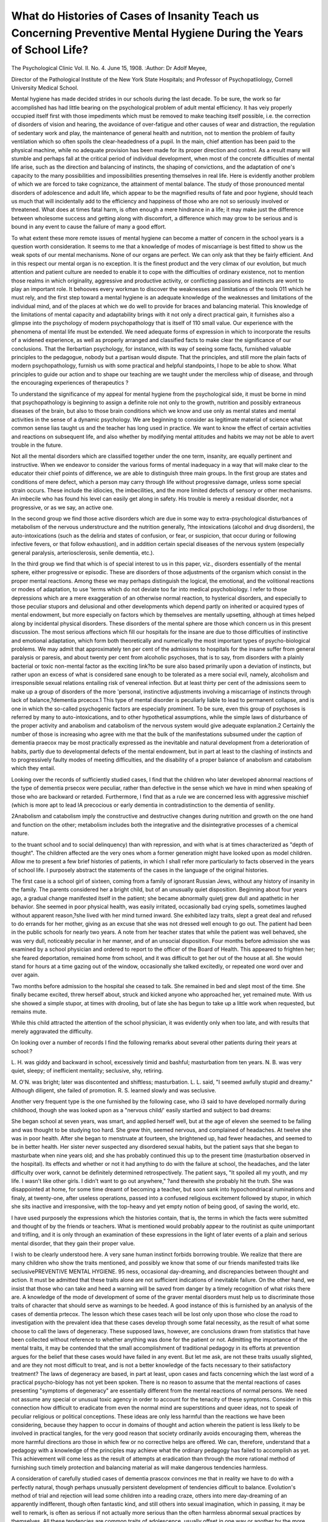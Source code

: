 What do Histories of Cases of Insanity Teach us Concerning Preventive Mental Hygiene During the Years of School Life?
======================================================================================================================

The Psychological Clinic
Vol. II. No. 4. June 15, 1908.
:Author:  Dr Adolf Meyee,

Director of the Pathological Institute of the New York State Hospitals;
and Professor of Psychopatliology, Cornell University Medical School.

Mental hygiene has made decided strides in our schools during
the last decade. To be sure, the work so far accomplished has
had little bearing on the psychological problem of adult mental
efficiency. It has veiy properly occupied itself first with those
impediments which must be removed to make teaching itself possible, i.e. the correction of disorders of vision and hearing, the
avoidance of over-fatigue and other causes of wear and distraction, the regulation of sedentary work and play, the maintenance
of general health and nutrition, not to mention the problem of
faulty ventilation which so often spoils the clear-headedness of a
pupil. In the main, chief attention has been paid to the physical
machine, while no adequate provision has been made for its
proper direction and control. As a result many will stumble and
perhaps fall at the critical period of individual development, when
most of the concrete difficulties of mental life arise, such as the
direction and balancing of instincts, the shaping of convictions,
and the adaptation of one's capacity to the many possibilities and
impossibilities presenting themselves in real life. Here is evidently another problem of which we are forced to take cognizance,
the attainment of mental balance. The study of those pronounced
mental disorders of adolescence and adult life, which appear to
be the magnified results of fate and poor hygiene, should teach
us much that will incidentally add to the efficiency and happiness
of those who are not so seriously involved or threatened. What
does at times fatal harm, is often enough a mere hindrance in a
life; it may make just the difference between wholesome success
and getting along with discomfort, a difference which may grow
to be serious and is bound in any event to cause the failure of
many a good effort.

To what extent these more remote issues of mental hygiene
can become a matter of concern in the school years is a question
worth consideration. It seems to me that a knowledge of modes
of miscarriage is best fitted to show us the weak spots of our
mental mechanisms. None of our organs are perfect. We can
only ask that they be fairly efficient. And in this respect our
mental organ is no exception. It is the finest product and the
very climax of our evolution, but much attention and patient
culture are needed to enable it to cope with the difficulties of
ordinary existence, not to mention those realms in which originality, aggressive and productive activity, or conflicting passions
and instincts are wont to play an important role. It behooves
every workman to discover the weaknesses and limitations of the
tools 011 which he must rely, and the first step toward a mental
hygiene is an adequate knowledge of the weaknesses and limitations of the individual mind, and of the places at which we do
well to provide for braces and balancing material. This knowledge of the limitations of mental capacity and adaptability brings
with it not only a direct practical gain, it furnishes also a glimpse
into the psychology of modern psychopathology that is itself of
110 small value. Our experience with the phenomena of mental
life must be extended. We need adequate forms of expression in
which to incorporate the results of a widened experience, as well
as properly arranged and classified facts to make clear the significance of our conclusions. That the Ilerbartian psychology, for
instance, with its way of seeing some facts, furnished valuable
principles to the pedagogue, nobody but a partisan would dispute.
That the principles, and still more the plain facts of modern
psychopathology, furnish us with some practical and helpful standpoints, I hope to be able to show. What principles to guide our
action and to shape our teaching are we taught under the merciless
whip of disease, and through the encouraging experiences of
therapeutics ?

To understand the significance of my appeal for mental
hygiene from the psychological side, it must be borne in mind that
psychopathology is beginning to assign a definite role not only to
the growth, nutrition and possibly extraneous diseases of the brain,
but also to those brain conditions which we know and use only as
mental states and mental activities in the sense of a dynamic
psychology. We are beginning to consider as legitimate material
of science what common sense lias taught us and the teacher has
long used in practice. We want to know the effect of certain
activities and reactions on subsequent life, and also whether by
modifying mental attitudes and habits we may not be able to avert
trouble in the future.

Not all the mental disorders which are classified together
under the one term, insanity, are equally pertinent and instructive.
When we endeavor to consider the various forms of mental inadequacy in a way that will make clear to the educator their chief
points of difference, we are able to distinguish three main groups.
In the first group are states and conditions of mere defect,
which a person may carry through life without progressive damage, unless some special strain occurs. These include the idiocies,
the imbecilities, and the more limited defects of sensory or other
mechanisms. An imbecile who has found his level can easily
get along in safety. His trouble is merely a residual disorder,
not a progressive, or as we say, an active one.

In the second group we find those active disorders which are
due in some way to extra-psychological disturbances of metabolism of the nervous understructure and the nutrition generally,
?the intoxications (alcohol and drug disorders), the auto-intoxications (such as the deliria and states of confusion, or fear, or
suspicion, that occur during or following infective fevers, or that
follow exhaustion), and in addition certain special diseases of the
nervous system (especially general paralysis, arteriosclerosis,
senile dementia, etc.).

In the third group we find that which is of special interest
to us in this paper, viz., disorders essentially of the mental sphere,
either progressive or episodic. These are disorders of those
adjustments of the organism which consist in the proper mental
reactions. Among these we may perhaps distinguish the logical,
the emotional, and the volitional reactions or modes of adaptation,
to use 'terms which do not deviate too far into medical psychobiology. I refer to those depressions which are a mere exaggeration of an otherwise normal reaction, to hysterical disorders, and
especially to those peculiar stupors and delusional and other developments which depend partly on inherited or acquired types
of mental endowment, but more especially on factors which by
themselves are mentally upsetting, although at times helped along
by incidental physical disorders. These disorders of the mental
sphere are those which concern us in this present discussion.
The most serious affections which fill our hospitals for the
insane are due to those difficulties of instinctive and emotional
adaptation, which form both theoretically and numerically the
most important types of psycho-biological problems. We may
admit that approximately ten per cent of the admissions to hospitals for the insane suffer from general paralysis or paresis, and
about twenty per cent from alcoholic psychoses, that is to say,
from disorders with a plainly bacterial or toxic non-mental factor
as the exciting link?to be sure also based primarily upon a
deviation of instincts, but rather upon an excess of what is considered sane enough to be tolerated as a mere social evil, namely,
alcoholism and irresponsible sexual relations entailing risk of
venereal infection. But at least thirty per cent of the admissions
seem to make up a group of disorders of the more 'personal,
instinctive adjustments involving a miscarriage of instincts
through lack of balance,?dementia prcecox.1 This type of mental
disorder is peculiarly liable to lead to permanent collapse, and is
one in which the so-called psychogenic factors are especially
prominent. To be sure, even this group of psychoses is referred
by many to auto-intoxications, and to other hypothetical assumptions, while the simple laws of disturbance of the proper activity
and anabolism and catabolism of the nervous system would give
adequate explanation.2 Certainly the number of those is increasing who agree with me that the bulk of the manifestations subsumed under the caption of dementia praecox may be most practically expressed as the inevitable and natural development from
a deterioration of habits, partly due to developmental defects of
the mental endowment, but in part at least to the clashing of
instincts and to progressively faulty modes of meeting difficulties,
and the disability of a proper balance of anabolism and catabolism
which they entail.

Looking over the records of sufficiently studied cases, I find
that the children who later developed abnormal reactions of the
type of dementia prsecox were peculiar, rather than defective in
the sense which we have in mind when speaking of those who are
backward or retarded. Furthermore, I find that as a rule we are
concerned less with aggressive mischief (which is more apt to lead
lA precocious or early dementia in contradistinction to the dementia
of senility.

2Anabolism and catabolism imply the constructive and destructive
changes during nutrition and growth on the one hand and function on the
other; metabolism includes both the integrative and the disintegrative
processes of a chemical nature.

to the truant school and to social delinquency) than with repression, and with what is at times characterized as "depth of
thought". The children affected are the very ones whom a
former generation might have looked upon as model children.
Allow me to present a few brief histories of patients, in which I
shall refer more particularly to facts observed in the years of
school life. I purposely abstract the statements of the cases in
the language of the original histories.

The first case is a school girl of sixteen, coming from a family of
ignorant Russian Jews, without any history of insanity in the family.
The parents considered her a bright child, but of an unusually quiet
disposition. Beginning about four years ago, a gradual change manifested itself in the patient; she became abnormally quietj grew dull
and apathetic in her behavior. She seemed in poor physical health, was
easily irritated, occasionally bad crying spells, sometimes laughed without apparent reason,?she lived with her mind turned inward. She exhibited lazy traits, slept a great deal and refused to do errands for
her mother, giving as an excuse that she was not dressed well enough to
go out. The patient had been in the public schools for nearly two
years. A note from her teacher states that while the patient was well
behaved, she was very dull, noticeably peculiar in her manner, and of
an unsocial disposition. Four months before admission she was examined by a school physician and ordered to report to the officer of the
Board of Health. This appeared to frighten her; she feared deportation,
remained home from school, and it was difficult to get her out of the
house at all. She would stand for hours at a time gazing out of the
window, occasionally she talked excitedly, or repeated one word over
and over again.

Two months before admission to the hospital she ceased to talk.
She remained in bed and slept most of the time. She finally became
excited, threw herself about, struck and kicked anyone who approached
her, yet remained mute. With us she showed a simple stupor, at times
with drooling, but of late she has begun to take up a little work when
requested, but remains mute.

While this child attracted the attention of the school physician, it was evidently only when too late, and with results that
merely aggravated the difficulty.

On looking over a number of records I find the following
remarks about several other patients during their years at
school:?

L. H. was giddy and backward in school, excessively timid and
bashful; masturbation from ten years.
N. B. was very quiet, sleepy; of inefficient mentality; seclusive, shy,
retiring.

M. O'N. was bright; later was discontented and shiftless; masturbation.
L. L. said, "I seemed awfully stupid and dreamy." Although diligent, she failed of promotion.
R. S. learned slowly and was seclusive.

Another very frequent type is the one furnished by the following case, who i3 said to have developed normally during childhood, though she was looked upon as a "nervous child/' easily
startled and subject to bad dreams:

She began school at seven years, was smart, and applied herself
well, but at the age of eleven she seemed to be failing and was thought
to be studying too hard. She grew thin, seemed nervous, and complained of headaches. At twelve she was in poor health. After she
began to menstruate at fourteen, she brightened up, had fewer headaches, and seemed to be in better health. Her sister never suspected any
disordered sexual habits, but the patient says that she began to masturbate
when nine years old; and she has probably continued this up to the
present time (masturbation observed in the hospital). Its effects and
whether or not it had anything to do with the failure at school, the
headaches, and the later difficulty over work, cannot be definitely determined retrospectively. The patient says, "It spoiled all my youth, and
my life. I wasn't like other girls. I didn't want to go out anywhere,"
?and therewith she probably hit the truth. She was disappointed at
home, for some time dreamt of becoming a teacher, but soon sank into
hypochondriacal ruminations and finaly, at twenty-one, after useless
operations, passed into a confused religious excitement followed by
stupor, in which she sits inactive and irresponsive, with the top-heavy
and yet empty notion of being good, of saving the world, etc.

I have used purposely the expressions which the histories
contain, that is, the terms in which the facts were submitted and
thought of by the friends or teachers. What is mentioned would
probably appear to the routinist as quite unimportant and trifling,
and it is only through an examination of these expressions in the
light of later events of a plain and serious mental disorder, that
they gain their proper value.

I wish to be clearly understood here. A very sane human
instinct forbids borrowing trouble. We realize that there are
many children who show the traits mentioned, and possibly we
know that some of our friends manifested traits like seclusivePREVENTIVE MENTAL HYGIENE. 95
ness, occasional day-dreaming, and discrepancies between thought
and action. It must be admitted that these traits alone are not
sufficient indications of inevitable failure. On the other hand,
we insist that those who can take and heed a warning will be
saved from danger by a timely recognition of what risks there
are. A knowledge of the mode of development of some of the
graver mental disorders must help us to discriminate those traits
of character that should serve as warnings to be heeded. A good
instance of this is furnished by an analysis of the cases of
dementia prtecox. The lesson which these cases teach will be lost
only upon those who close the road to investigation with the
prevalent idea that these cases develop through some fatal necessity, as the result of what some choose to call the laws of degeneracy. These supposed laws, however, are conclusions drawn from
statistics that have been collected without reference to whether
anything was done for the patient or not. Admitting the importance of the mental traits, it may be contended that the small
accomplishment of traditional pedagogy in its efforts at prevention argues for the belief that these cases would have failed in
any event. But let me ask, are not these traits usually slighted,
and are they not most difficult to treat, and is not a better knowledge of the facts necessary to their satisfactory treatment? The
laws of degeneracy are based, in part at least, upon cases and facts
concerning which the last word of a practical psycho-biology has
not yet been spoken. There is no reason to assume that the mental
reactions of cases presenting "symptoms of degeneracy" are essentially different from the mental reactions of normal persons. We
need not assume any special or unusual toxic agency in order to
account for the tenacity of these symptoms. Consider in this
connection how difficult to eradicate from even the normal mind
are superstitions and queer ideas, not to speak of peculiar religious
or political conceptions. These ideas are only less harmful than
the reactions we have been considering, because they happen to
occur in domains of thought and action wherein the patient is
less likely to be involved in practical tangles, for the very good
reason that society ordinarily avoids encouraging them, whereas
the more harmful directions aro those in which few or no corrective helps are offered. We can, therefore, understand that a
pedagogy with a knowledge of the principles may achieve what
the ordinary pedagogy has failed to accomplish as yet. This
achievement will come less as the result of attempts at eradication than through the more rational method of furnishing such
timely protection and balancing material as will make dangerous
tendencies harmless.

A consideration of carefully studied cases of dementia
prascox convinces me that in reality we have to do with a perfectly natural, though perhaps unusually persistent development
of tendencies difficult to balance. Evolution's method of trial and
rejection will lead some children into a reading craze, others into
mere day-dreaming of an apparently indifferent, though often
fantastic kind, and still others into sexual imagination, which in
passing, it may be well to remark, is often as serious if not
actually more serious than the often harmless abnormal sexual
practices by themselves. All these tendencies are common traits
of adolescence, usually offset in one way or another by the more
natural and sociable children. The correction comes from more
powerful attractions exercised in an opposing direction by better
instincts; or the consequences of the failure to meet the requirements of actual life may call for a halt. Here the very habits
of the patient, the loss of sense for the real, and the abnormal
satisfaction in mere dreaming and good resolutions, encourage a
mere dodging of the consequences rather than the giving up of
the harmful instincts. To those who meet with failure, there
come as further burdens the comparison of themselves with others
and the resultant feeling of being at a disadvantage. These feelings are especially strong in those who have ventured or have
been hoisted above their level, and they are augmented by a
natural irritation at being reminded of the disadvantage under
which they labor,?an irritation which is added to that which is
the natural outcome of brooding over disappointments and incapacities. In the real failures, we then find a covering up,
rather than a correction of the harmful yaernings. There develops
an insidious tendency to substitute for an efficient way of meeting the difficulties, a superficial moralizing and self-deception,
and an uncanny tendency to drift into so many varieties of shallow
mysticism and metaphysical ponderings, or into fantastic ideas
which cannot possibly be put to the test of action. All this is at
the expense of really fruitful activity, which tends to appear as
insignificant to the patient in comparison with what he regards as
far loftier achievements. Thus there is developed an ever widening cleavage between mere thought-life and the life of actual
application such as would bring with it the corrections found in
concrete experience. Then, under some strain which a normal
person would be prepared for, a sufficiently weakened and sensiPREVENTIVE MENTAL HYGIENE. 97
tive individual will react with manifestations which constitute
the mental disorders constituting the "deterioration process" or
dementia prsecox. Unfinished or chronically sub-efficient action,
a life lived apart from the wholesome influence of companionship
and concrete test, and finally a progressive incongruity in meeting the inevitably complex demands of the higher instincts,?this
is practically the formula of the deterioration process.

It is interesting to watch nature's way of coping with these
incongruities of development. Very often the traits which we
are analyzing appear in pupils of relatively good endowment.
The result is then, often enough, merely a so-called nervous prostration, a temporary break-down, or a mere slump in which the
patient goes through a period of relative inactivity during which
he gets a chance to find himself and to emerge gradually from the
ill-adjustment, but unfortunately too often with broken ambitions,
a disappointment to himself, his friends, and his teachers. These
cases show us nature's plan: she uses a period of invalidism which
furnishes temporary protection against the harsher demands that
would have to be met in an environment of normally healthy
persons,, and affords opportunities for a gentle acquisition of
balancing material. It is our duty toward those of less fortunate
assets to provide a more timely and more rational reduction of
the demands made upon them and to supply them with the balancing material which will rescue at least a certain number of them
who would otherwise completely fail.

To those who think that it is scarcely worth while to trouble
ourselves over the few who would fall by the wayside anyhow, I
can address no stronger plea than to urge that what often leads to
complete breakdown in some, will partly spoil the life of others,
or at least seriously interfere with their success. What appears
as though seen through a magnifying glass in the serious deteriorations, is met with on a smaller scale as frequent impediments.
Consequently, any increase in our knowledge is bound to help us
to formulate the best possible hygiene of conduct even for the
normal. It will make us realize that the ordinary principles of
work and rest, of exercise and its influence upon our readiness to
meet the ordinary demands of life, must also be applied to the
more personal issues of our life, where we are concerned with the
training of character, and with the storing up of energy with
which to meet the inevitable conflicts of both the individual and
the social instincts of a more complex nature. It is in this sense
that I have lately spoken of the solidarity of mental hygiene and
ethical conceptions.

I cannot expect to do more than indicate very briefly some
of the methods of treating the type of conditions herein referred
to. The psychologists have scarcely touched as yet the most
interesting chapters of psychology, those that deal with the evolution of instincts in the individual and the methods of controlling
and guiding them through their inevitable conflicts. The problem
is first presented in tangible form where we follow the development of habits, the mutual reinforcing of inhibitory influences
upon one another, and their compatibility and incompatibility.
We there feel the need of principles which would guide us in
measuring the capacity of a child to acquire and balance new
habits. The study of defectives and failures brings home to us
most forcibly a fundamental fact of economics,?that certain
persons are adequately endowed for small demands, but are bound
to fail under an excessive demand. There would be far more
happiness and real success in mental hygiene, if more people
would realize that at every step, every person can do something
well and take a satisfaction in doing it, and that this satisfaction
in something done is to be valued as ten times greater than the
satisfaction taken in mere thought or imagination, however lofty.
Most failures in life are persons who withdraw from straightforward and wholesome activity into seclusion, into flights of
imagination, or so-called "deep-thought," all of which tends to
make ordinary concrete activity appear as shabby and inferior..
To find pleasure in mere activity, however humble, is a safer
ideal and constitutes to my mind the basis of what is sometimes
called the Anglo-Saxon superiority. It must be remembered that
thought at its very best is only a link in a chain of events leading
up to some final achievement. Its real and lasting fulfilment is
found only in action.

Janet has constructed an interesting hierarchy of mental
functions. His study of psychasthenia3 brings him to the conviction that complete action is the most difficult and highest function.
I am tempted to add that completed action is the first essential for
rest and for beginning something new. I thus come to describe
the development of dementia prsecox as being essentially a deterioration of the instincts of action. It consists in a substitution of
inefficient and faulty attempts to avoid difficulties rather than
meet them by decisive action. The seclusiveness is usually a poor
method of seeking protection ^vhich might be obtained in other
3A word, meaning literally mental weakness, recently introduced to
designate various forms of mental debility, not amounting to insanity.

ways less likely to lead to cumulative trouble. If opportunities
for doing and accomplishing simple and enjoyable things could
be furnished, mere dreams of doing and accomplishing things
would be less tempting. Otherwise for lack of the steadying
control exerted by real activity there results a scattering of
thought and with it the odd dissociations constituting dementia
prsecox: a splitting not into the picturesque multiple personalities
that tempt the novelist, but into mere grotesque fragments of
mentality, which become well nigh unintelligible to one who is
unfamiliar with psychopathological analysis. The wildest and
most incongruous products of constructive imagination parade
in the patient's mind, and the symptoms of dementia prsecox stand
before us as the natural evolution of miscarried mental development.
The study of imbecility teaches us that if the defective only
finds his level, there is no danger of further complication, but
where nature is not kind enough to take away the temptations and
ambitions, as well as the capability for a successful adjustment,
we find often enough that imbecility is superseded by dementia
prsecox. Here we must apply nature's principle of protection.
We must find the proper level for the child, and for a time at
least withdraw it from unhappy and untimely comparison, from
the strain of disappointment, from inactivity and from poorly
balanced flights of imagination.

One of my most urgent suggestions would be to take seriously
every falling off in efficiency of the pupil, and to consider not only
the nutrition, and the condition of the eyes and the possible existence of adenoids, but also the more intimate needs of self-direction. It would be well to submit to the school physicians many
of the requests that are made for relief from studies. Headaches
are an excellent barometer of practical mental hygiene; even
where physical causes are found and removed, headaches in children are almost always an evidence of blundering by the child,
by the parents, or by the school.

I should like to insert here as further illustrations of what
is needed, a number of cases kindly communicated to me by
Dr August Hoch:
1: "At school, in the rather problematic setting of a church home,
the patient had no ambition, no stability of purpose, is said to have
disliked work, and always laid this to headaches and the like. Besides,
she was untruthful. All these are statements of a teacher who added
that nothing seemed to take a deep hold of her. When twenty she
became silent, sat about apparently dreaming, and did nothing; then
developed the catatonic stupor, which soon terminated in dementia."
This is the result with a child evidently placed in a wholly unsuitable,
probably excessively repressive environment and kept in a mood of
discord for years.

2: "The patient is said to have been retiring, modest, shy; had
to be driven to play. The parents say that the other child they have
is aggressive, while the patient was not; that the other looked out for
herself, while the patient relied on others. She was always afraid
she had not done things right, and told other children that they must
obey their parents. She was ashamed of her menstruation, and studied
too hard. When thirteen she became inactive, lost interest, also was
dissatisfied with things, got rattled at school and could not do her
work. Then followed occupation with and vague talk about deep
subjects, such as 'why does the universe exist?' and so on. By fifteen
she was gravely deteriorated"?plainly the victim of forced competition with a sister of wholly different endowment.
3: "It is claimed that especially since the age of eight, after
measles, she did not grasp things so readily as before; she was self-conscious, felt awkward, especially socially, and was very sensitive about
it; but said little in regard to it, and in general talked very little. The
mother says that in this respect she was like her father, from whom
you never could get anything, or, as she put it, 'Man hat nie etwas
aus ihm herausbringen konnen.' Besides that, she often sat brooding,
was uncommonly systematic and 'finicky.' At about the age of fifteen
a seclusiveness became more marked. At seventeen she went to a
fortune teller, who told her she would go insane, which prediction
preoccupied her much. At eighteen she fell in love, and her love was
not reciprocated, and then she became careless, apathetic, and deteriorated rapidly, presenting a great many phenomena of blocking delusions, catatonic states and the like."
To sum up, I should urge that we spread among teachers and
pupils a realization of the fact that knowledge must be a knowledge of doing things, and next a knowledge ready for doing things.
Even in cultivating the instincts of play and pleasure we must
aim to make as attractive as possible those games and diversions
which require decision and action, and carry with them a prompt
demand for correction of mistakes and reward for achievement:
actual play with others and for others, and not the play of mere
rumination. We further must aim to find levels of activity with
moderate demands and well within the limitations of even the
less brilliant or less vigorous children and yet giving full enough
satisfaction to remain attractive and truly stimulating.

It is lamentable to hear youngsters, encouraged by their
elders, refuse to do certain things because they already know how
to do them. When doing things becomes less attractive than
knowing things, an avenue for disappointment if not for failure
has been opened before the pupil. It is evidently the plain duty
of those who have to map out curricula and those who have to
advise as to the life of children who are in danger, to see that the
doing of things is made infinitely more attractive than is usually
the case. I do not see why the success of efforts directed toward
this object should not appear more glorious than, or at least as
glorious as, the devising of some new plan of cramming the pupil
with the subjects of a conventional curriculum. Thus it is that
through training in wholesome action as well as in physical culture a real hygiene is making its way into the schools.
It would probably be wrong, and certainly Utopian, to expect
that schools should create special classes for every special emergency. I rather look forward to the establishment of school hospitals, or hospital schools, which will undertake at the proper
time the investigation of special difficulties presented by certain
cases, and provide for the training of the child and the parents.
At the same time, a more careful study of levels of capacity and
of ways of making the easier levels sufficiently attractive and full
of meaning, may well become a matter of serious co-operation
between the pedagogue and the psychopathologist.
